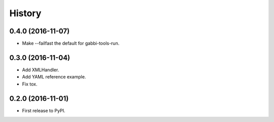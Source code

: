 .. :changelog:

History
-------

0.4.0 (2016-11-07)
++++++++++++++++++

- Make --failfast the default for gabbi-tools-run.


0.3.0 (2016-11-04)
++++++++++++++++++

- Add XMLHandler.
- Add YAML reference example.
- Fix tox.



0.2.0 (2016-11-01)
++++++++++++++++++

- First release to PyPI.
